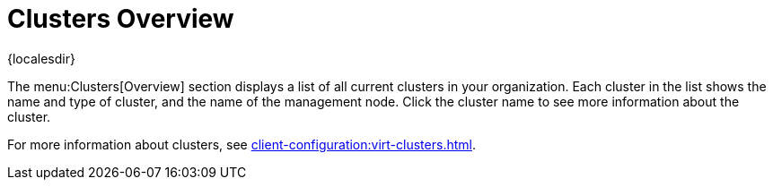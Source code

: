 [[ref-clusters-overview]]
= Clusters Overview

{localesdir} 


The menu:Clusters[Overview] section displays a list of all current clusters in your organization.
Each cluster in the list shows the name and type of cluster, and the name of the management node.
Click the cluster name to see more information about the cluster.

For more information about clusters, see xref:client-configuration:virt-clusters.adoc[].
